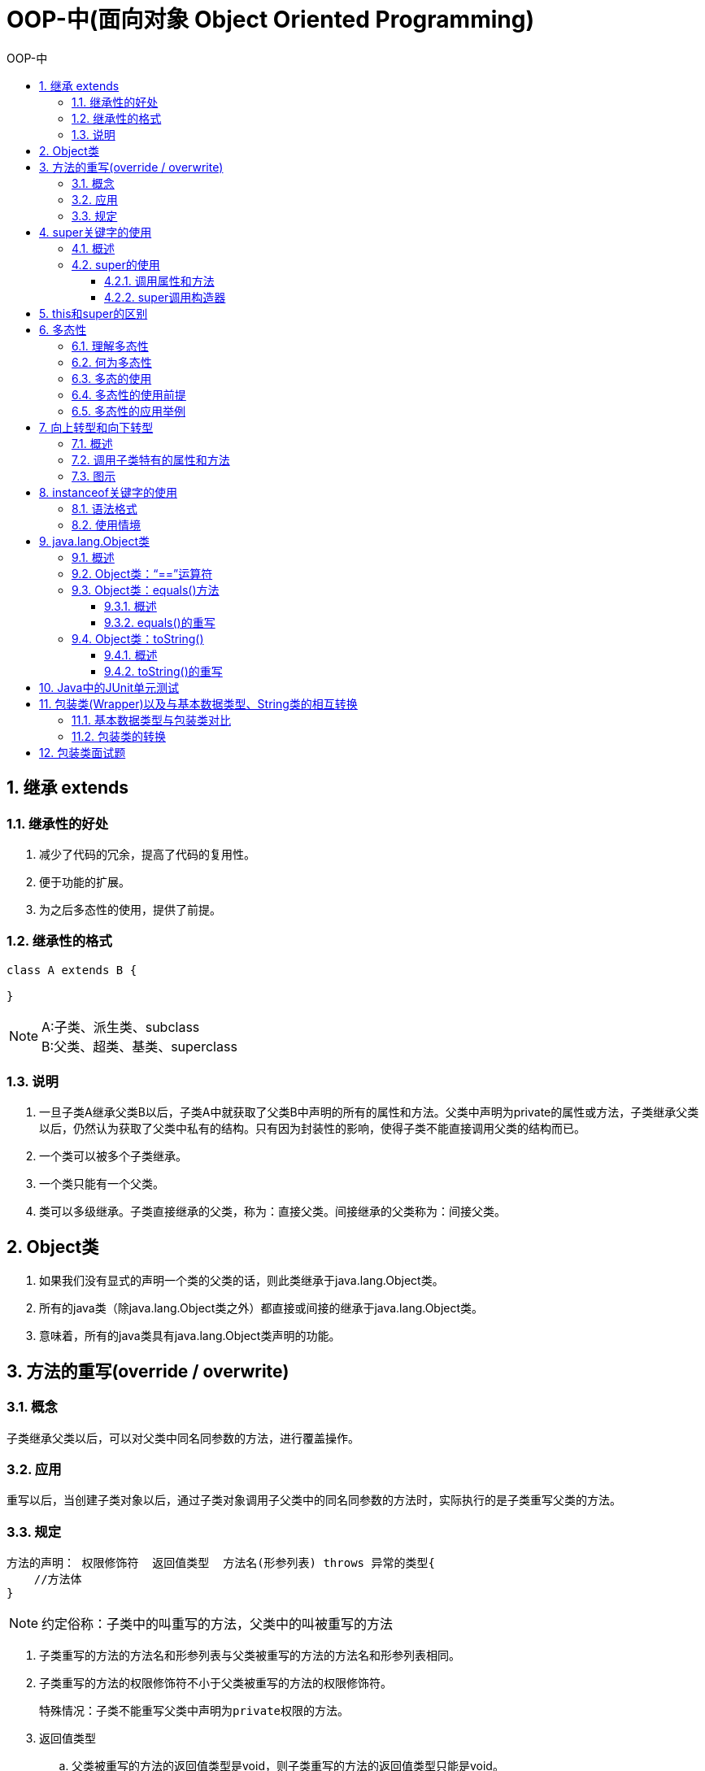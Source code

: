 = OOP-中(面向对象 Object Oriented Programming)
:source-highlighter: highlight.js
:toc: left
:toc-title: OOP-中
:toclevels: 3
:sectnums:

== 继承 extends
=== 继承性的好处
. 减少了代码的冗余，提高了代码的复用性。
. 便于功能的扩展。
. 为之后多态性的使用，提供了前提。

=== 继承性的格式
[source, java]
----
class A extends B {

}
----
NOTE: A:子类、派生类、subclass +
B:父类、超类、基类、superclass

=== 说明
. 一旦子类A继承父类B以后，子类A中就获取了父类B中声明的所有的属性和方法。父类中声明为private的属性或方法，子类继承父类以后，仍然认为获取了父类中私有的结构。只有因为封装性的影响，使得子类不能直接调用父类的结构而已。
. 一个类可以被多个子类继承。
. 一个类只能有一个父类。
. 类可以多级继承。子类直接继承的父类，称为：直接父类。间接继承的父类称为：间接父类。

== Object类
. 如果我们没有显式的声明一个类的父类的话，则此类继承于java.lang.Object类。
. 所有的java类（除java.lang.Object类之外）都直接或间接的继承于java.lang.Object类。
. 意味着，所有的java类具有java.lang.Object类声明的功能。

== 方法的重写(override / overwrite)
=== 概念
子类继承父类以后，可以对父类中同名同参数的方法，进行覆盖操作。

=== 应用
重写以后，当创建子类对象以后，通过子类对象调用子父类中的同名同参数的方法时，实际执行的是子类重写父类的方法。

=== 规定
----
方法的声明： 权限修饰符  返回值类型  方法名(形参列表) throws 异常的类型{
    //方法体
}
----
NOTE: 约定俗称：子类中的叫重写的方法，父类中的叫被重写的方法

. 子类重写的方法的方法名和形参列表与父类被重写的方法的方法名和形参列表相同。
. 子类重写的方法的权限修饰符不小于父类被重写的方法的权限修饰符。

 特殊情况：子类不能重写父类中声明为private权限的方法。

. 返回值类型
.. 父类被重写的方法的返回值类型是void，则子类重写的方法的返回值类型只能是void。
.. 父类被重写的方法的返回值类型是A类型，则子类重写的方法的返回值类型可以是A类或A类的子类。
.. 父类被重写的方法的返回值类型是基本数据类型(比如：double)，则子类重写的方法的返回值类型必须是相同的基本数据类型（必须也是double）。
. 子类重写的方法抛出的异常类型不大于父类被重写的方法抛出的异常类型（具体放到异常处理时候讲）。
. 子类和父类中的同名同参数的方法要么都声明为非static的（考虑重写），要么都声明为static的（static的不是叫重写）。

== super关键字的使用
=== 概述
* super理解为：父类的。
* super可以用来调用：属性、方法、构造器。

=== super的使用
==== 调用属性和方法
. 我们可以在子类的方法或构造器中。通过使用"super.属性"或"super.方法"的方式，显式的调用父类中声明的属性或方法。但是，通常情况下，我们习惯省略"super."。
. 特殊情况：当子类和父类中定义了同名的属性时，我们要想在子类中调用父类中声明的属性，则必须显式的使用"super.属性"的方式，表明调用的是父类中声明的属性。
. 特殊情况：当子类重写了父类中的方法以后，我们想在子类的方法中调用父类中被重写的方法时，则必须显式的使用"super.方法"的方式，表明调用的是父类中被重写的方法。

==== super调用构造器
. 我们可以在子类的构造器中显式的使用"super(形参列表)"的方式，调用父类中声明的指定的构造器。
. "super(形参列表)"的使用，必须声明在子类构造器的首行！
. 我们在类的构造器中，针对于"this(形参列表)"或"super(形参列表)"只能二选一，不能同时出现。
. 在构造器的首行，没有显式的声明"this(形参列表)"或"super(形参列表)"，则默认调用的是父类中空参的构造器：super()。
. 在类的多个构造器中，至少有一个类的构造器中使用了"super(形参列表)"，调用父类中的构造器。

== this和super的区别
[%header, cols="3*^.^"]
|===
|区别点|this|super

|调用属性
|访问本类中的属性，如果本类没有此属性则从父类中继续查找
|直接访问父类中的属性

|调用方法
|访问本类中的方法，如果本类没有此方法则从父类中继续查找
|直接访问父类中的方法

|调用构造器
|调用本类构造器，必须放在构造器的首行
|调用父类构造器，必须放在子类构造器的首行
|===

== 多态性
=== 理解多态性
可以理解为一个事物的多种形态。

=== 何为多态性
对象的多态性：父类的引用指向子类的对象（或子类的对象赋给父类的引用）。

.举例
[source, java]
----
Person e = new Student();//Student是Person子类
e.getInfo(); //调用的是Student类的getInfo()方法
----
=== 多态的使用
**虚拟方法调用**

 有了对象的多态性以后，我们在编译期，只能调用父类中声明的方法，但在运行期，我们实际执行的是子类重写父类的方法。

TIP: 编译，看左边；运行，看右边。

=== 多态性的使用前提
* 类的继承关系  
* 方法的重写

NOTE: 对象的多态性，只适用于方法，不适用于属性。属性的编译和运行都看左边。

[discrete]
==== 早绑定与晚绑定
对于重载而言，在方法调用之前，编译器就已经确定了所要调用的方法， 这称为“早绑定”或“静态绑定”； +
而对于多态，只有等到方法调用的那一刻，解释运行器才会确定所要调用的具体 方法，这称为“晚绑定”或“动态绑定”。

NOTE: 多态是运行时行为

=== 多态性的应用举例
.举例一
[source, java]
----
public void func(Animal animal){//Animal  animal = new Dog();
        animal.eat();
        animal.shout();
    }
----
.举例二
[source, java]
----
public void method(Object obj){
        
    }
----
.举例三
[source, java]
----
class Driver{
     
     public void doData(Connection conn){//conn = new  MySQlConnection(); / conn = new OracleConnection();
           //规范的步骤去操作数据
//         conn.method1();
//         conn.method2();
//         conn.method3();
           
     }
     
}
----
== 向上转型和向下转型
=== 概述
向上转型即多态；向下转型为强制转换。
有了对象的多态性以后，内存中实际上是加载了子类特有的属性和方法的，但是由于变量声明为父类类型，导致编译时，只能调用父类中声明的属性和方法。子类特有的属性和方法不能调用。

=== 调用子类特有的属性和方法
向下转型：使用强制类型转换符。

.例
[source, java]
----
Man m1 = (Man)p2;
m1.earnMoney();
m1.isSmoking = true;
----
CAUTION: 使用强转时，可能出现ClassCastException的异常。

.例
[source, java]
----
Woman w1 = (Woman)p2;
w1.goShopping();
----
=== 图示
image::images\\向上转型与向下转型.png[align="center"]

== instanceof关键字的使用
=== 语法格式
`a instanceof A`

判断对象a是否是类A的实例。如果是，返回true；如果不是，返回false。“A”必须是“a”的子类或父类，否则编译器会报错。

=== 使用情境
为了避免在向下转型时出现ClassCastException的异常，我们在向下转型之前，先进行instanceof的判断，一旦返回true，就进行向下转型。如果返回false，不进行向下转型。

.例
[source, java]
----
if(p2 instanceof Woman){
    Woman w1 = (Woman)p2;
    w1.goShopping();
    System.out.println("******Woman******");
}
----
NOTE: 如果 a instanceof A返回true,则 a instanceof B也返回true。其中，类B是类A的父类。

== java.lang.Object类
=== 概述
. Object类是所有Java类的根父类
. 如果在类的声明中未使用extends关键字指明其父类，则默认父类为java.lang.Object类
. Object类中的功能(属性、方法)具有通用性。

* 属性：无
* 方法：equals() / toString() / getClass() / hashCode() / clone() / finalize() / wait() 、 notify()、notifyAll()

. Object类只声明了一个空参的构造器.

=== Object类：“==”运算符
. 可以使用在基本数据类型变量和引用数据类型变量中。
. 如果比较的是基本数据类型变量：比较两个变量保存的数据是否相等。（不一定类型要相同） +
如果比较的是引用数据类型变量：比较两个对象的地址值是否相同，即两个引用是否指向同一个对象实体。
. == 符号使用时，必须保证符号左右两边的变量类型一致。

.例
[source, java]
----
char ch1 = 'A'; char ch2 = 12; 
System.out.println("65和'A'是否相等？" + (it == ch1));//true System.out.println(“12和ch2是否相等？" + (12 == ch2));//true
----

=== Object类：equals()方法
==== 概述
. 是一个方法，而非运算符。
. 只能适用于引用数据类型。

.Object类中equals()的定义
[source, java]
----
     public boolean equals(Object obj) {
            return (this == obj);
      }
----
NOTE: Object类中定义的equals()和==的作用是相同的：比较两个对象的地址值是否相同,即两个引用是否指向同一个对象实体。

==== equals()的重写
. 像String、Date、File、包装类等都重写了Object类中的equals()方法。重写以后，比较的不是两个引用的地址是否相同，而是比较两个对象的"实体内容"是否相同。
. 通常情况下，我们自定义的类如果使用equals()的话，也通常是比较两个对象的"实体内容"是否相同。那么，我们就需要对Object类中的equals()进行重写。

NOTE: 重写的原则：比较两个对象的实体内容是否相同。

=== Object类：toString()
==== 概述
. 当我们输出一个对象的引用时，实际上就是调用当前对象的toString()。

.Object类中toString()的定义
[source, java]
----
public String toString() {
    return getClass().getName() + "@" + Integer.toHexString(hashCode());
}
----
==== toString()的重写
. 像String、Date、File、包装类等都重写了Object类中的toString()方法，使得在调用对象的toString()时，返回"实体内容"信息。
. 自定义类也可以重写toString()方法，当调用此方法时，返回对象的"实体内容"

== Java中的JUnit单元测试
[discrete]
=== 步骤
. 选中当前工程 - 右键选择：build path - add libraries - JUnit 4 - 下一步。
. 创建Java类，进行单元测试。此时的Java类要求：① 此类是public的  ②此类提供公共的无参的构造器。
. 此类中声明单元测试方法。此时的单元测试方法：方法的权限是public,没有返回值，没有形参。
. 此单元测试方法上需要声明注解：@Test,并在单元测试类中导入：import org.junit.Test;。
. 声明好单元测试方法以后，就可以在方法体内测试相关的代码。
. 写完代码以后，左键双击单元测试方法名，右键：run as - JUnit Test。

NOTE: 如果执行结果没有任何异常：绿条 +
如果执行结果出现异常：红条

== 包装类(Wrapper)以及与基本数据类型、String类的相互转换
=== 基本数据类型与包装类对比
.基本数据类型与对应包装类
image::images/基本数据类型与对应包装类.png[]
=== 包装类的转换
.基本类型、包装类与String类间的转换
image::images/基本类型、包装类与String类间的转换.png[]
.举例
[source, java]
----
//自动装箱：基本数据类型 --->包装类
int num2 = 10;
Integer in1 = num2;//自动装箱
Integer in1 = new Integer(num2)//通过构造器的方法已弃用
boolean b1 = true;
Boolean b2 = b1;//自动装箱

//自动拆箱：包装类--->基本数据类型
System.out.println(in1.toString());
int num3 = in1;//自动拆箱

//基本数据类型、包装类--->String类型
int num1 = 10;
//方式1：连接运算
String str1 = num1 + "";
//方式2：调用String的valueOf(Xxx xxx)
float f1 = 12.3f;
String str2 = String.valueOf(f1);//"12.3"
       
Double d1 = new Double(12.4);
String str3 = String.valueOf(d1);

//String类型 --->基本数据类型、包装类：调用包装类的parseXxx(String s)
String str1 = "123";
int num2 = Integer.parseInt(str1);
System.out.println(num2 + 1);//基本数据类型才能做运算
       
String str2 = "true";
boolean b1 = Boolean.parseBoolean(str2);
----
NOTE: 总结：
基本数据类型和包装类之间转换用“自动拆装箱”； +
基本数据类型和包装类转String用String.valueOf(Xxx xxx)； +
String转包装类和基本数据类型调用包装类的parseXxx(String s)。

== 包装类面试题
[source, java]
----
Integer m = 1;
Integer n = 1;
System.out.println(m == n);//true

Integer x = 128;//相当于new了一个Integer对象
Integer y = 128;//相当于new了一个Integer对象
System.out.println(x == y);//false
----
Integer内部定义了IntegerCache结构，IntegerCache中定义了Integer[]，保存了从-128到127范围的整数。如果我们使用自动装箱的方式，给Integer赋值的范围在-128到127范围内时，可以直接使用数组中的元素，不用再去new了。

NOTE: 目的：提高效率